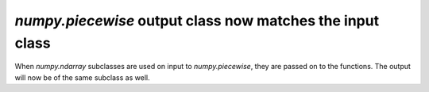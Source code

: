`numpy.piecewise` output class now matches the input class
----------------------------------------------------------
When `numpy.ndarray` subclasses are used on input to `numpy.piecewise`,
they are passed on to the functions. The output will now be of the
same subclass as well.
